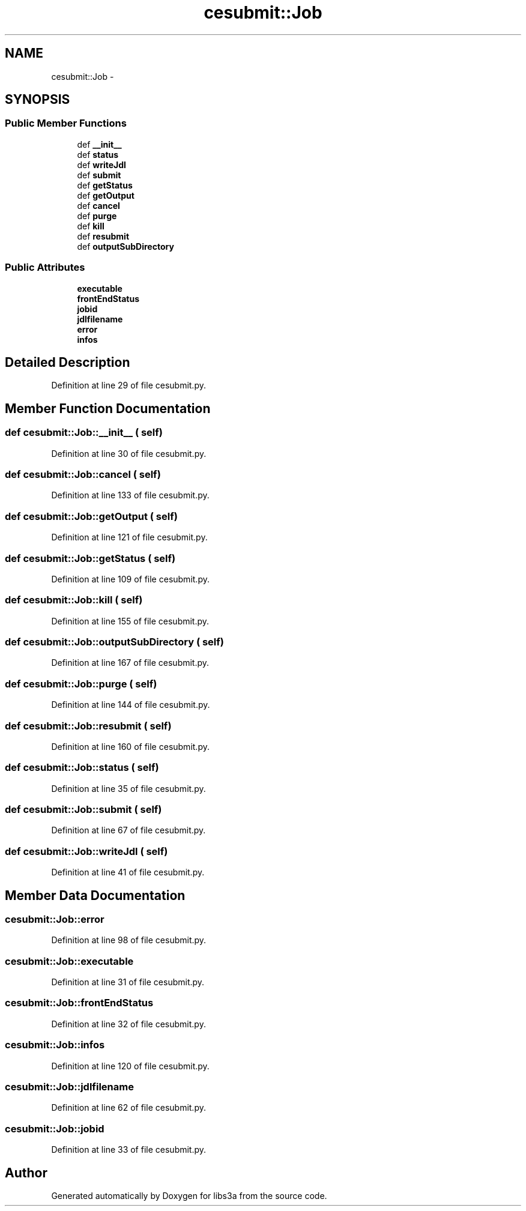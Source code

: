 .TH "cesubmit::Job" 3 "30 Jan 2015" "libs3a" \" -*- nroff -*-
.ad l
.nh
.SH NAME
cesubmit::Job \- 
.SH SYNOPSIS
.br
.PP
.SS "Public Member Functions"

.in +1c
.ti -1c
.RI "def \fB__init__\fP"
.br
.ti -1c
.RI "def \fBstatus\fP"
.br
.ti -1c
.RI "def \fBwriteJdl\fP"
.br
.ti -1c
.RI "def \fBsubmit\fP"
.br
.ti -1c
.RI "def \fBgetStatus\fP"
.br
.ti -1c
.RI "def \fBgetOutput\fP"
.br
.ti -1c
.RI "def \fBcancel\fP"
.br
.ti -1c
.RI "def \fBpurge\fP"
.br
.ti -1c
.RI "def \fBkill\fP"
.br
.ti -1c
.RI "def \fBresubmit\fP"
.br
.ti -1c
.RI "def \fBoutputSubDirectory\fP"
.br
.in -1c
.SS "Public Attributes"

.in +1c
.ti -1c
.RI "\fBexecutable\fP"
.br
.ti -1c
.RI "\fBfrontEndStatus\fP"
.br
.ti -1c
.RI "\fBjobid\fP"
.br
.ti -1c
.RI "\fBjdlfilename\fP"
.br
.ti -1c
.RI "\fBerror\fP"
.br
.ti -1c
.RI "\fBinfos\fP"
.br
.in -1c
.SH "Detailed Description"
.PP 
Definition at line 29 of file cesubmit.py.
.SH "Member Function Documentation"
.PP 
.SS "def cesubmit::Job::__init__ ( self)"
.PP
Definition at line 30 of file cesubmit.py.
.SS "def cesubmit::Job::cancel ( self)"
.PP
Definition at line 133 of file cesubmit.py.
.SS "def cesubmit::Job::getOutput ( self)"
.PP
Definition at line 121 of file cesubmit.py.
.SS "def cesubmit::Job::getStatus ( self)"
.PP
Definition at line 109 of file cesubmit.py.
.SS "def cesubmit::Job::kill ( self)"
.PP
Definition at line 155 of file cesubmit.py.
.SS "def cesubmit::Job::outputSubDirectory ( self)"
.PP
Definition at line 167 of file cesubmit.py.
.SS "def cesubmit::Job::purge ( self)"
.PP
Definition at line 144 of file cesubmit.py.
.SS "def cesubmit::Job::resubmit ( self)"
.PP
Definition at line 160 of file cesubmit.py.
.SS "def cesubmit::Job::status ( self)"
.PP
Definition at line 35 of file cesubmit.py.
.SS "def cesubmit::Job::submit ( self)"
.PP
Definition at line 67 of file cesubmit.py.
.SS "def cesubmit::Job::writeJdl ( self)"
.PP
Definition at line 41 of file cesubmit.py.
.SH "Member Data Documentation"
.PP 
.SS "\fBcesubmit::Job::error\fP"
.PP
Definition at line 98 of file cesubmit.py.
.SS "\fBcesubmit::Job::executable\fP"
.PP
Definition at line 31 of file cesubmit.py.
.SS "\fBcesubmit::Job::frontEndStatus\fP"
.PP
Definition at line 32 of file cesubmit.py.
.SS "\fBcesubmit::Job::infos\fP"
.PP
Definition at line 120 of file cesubmit.py.
.SS "\fBcesubmit::Job::jdlfilename\fP"
.PP
Definition at line 62 of file cesubmit.py.
.SS "\fBcesubmit::Job::jobid\fP"
.PP
Definition at line 33 of file cesubmit.py.

.SH "Author"
.PP 
Generated automatically by Doxygen for libs3a from the source code.

